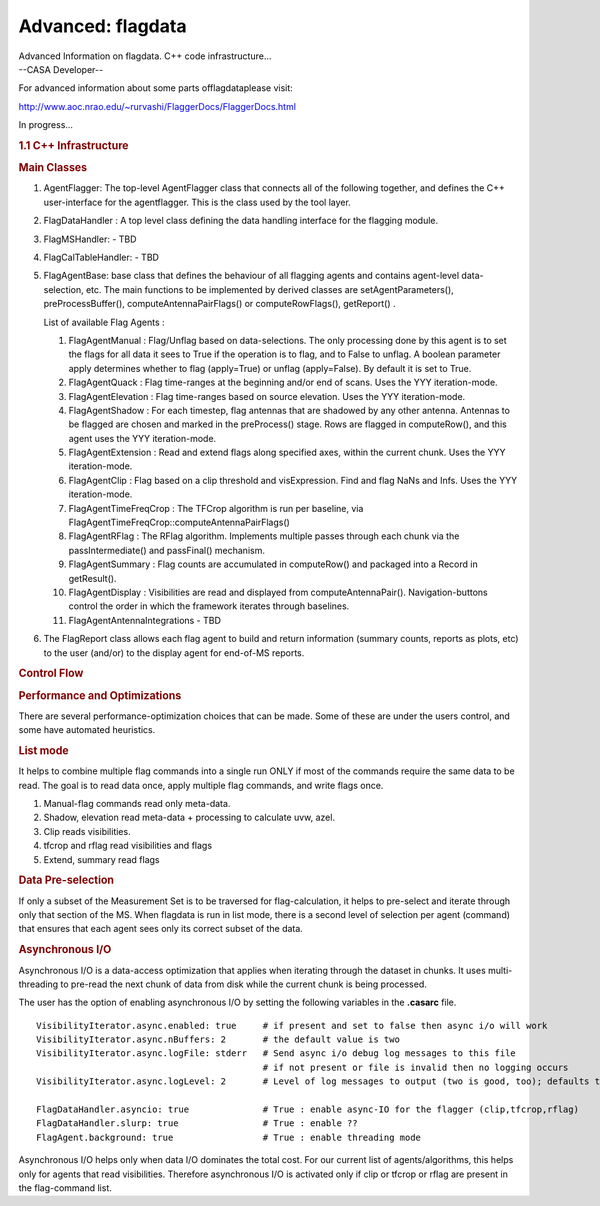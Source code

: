 .. container::
   :name: viewlet-above-content-title

Advanced: flagdata
==================

.. container::
   :name: viewlet-below-content-title

.. container:: documentDescription description

   Advanced Information on flagdata. C++ code infrastructure...

.. container:: section
   :name: viewlet-above-content-body

.. container:: section
   :name: content-core

   --CASA Developer--

   .. container::
      :name: parent-fieldname-text

      For advanced information about some parts offlagdataplease visit:

      http://www.aoc.nrao.edu/~rurvashi/FlaggerDocs/FlaggerDocs.html

      In progress...

       

      .. rubric:: 1.1 C++ Infrastructure
         :name: c-infrastructure

       

      .. rubric:: Main Classes
         :name: main-classes

      #. AgentFlagger: The top-level AgentFlagger class that connects
         all of the following together, and defines the C++
         user-interface for the agentflagger. This is the class used by
         the tool layer.

      #. FlagDataHandler : A top level class defining the data handling
         interface for the flagging module.

      #. FlagMSHandler: - TBD

      #. FlagCalTableHandler: - TBD

      #. FlagAgentBase: base class that defines the behaviour of all
         flagging agents and contains agent-level data-selection, etc.
         The main functions to be implemented by derived classes are
         setAgentParameters(), preProcessBuffer(),
         computeAntennaPairFlags() or computeRowFlags(), getReport() .

         List of available Flag Agents :

         #. FlagAgentManual : Flag/Unflag based on data-selections. The
            only processing done by this agent is to set the flags for
            all data it sees to True if the operation is to flag, and to
            False to unflag. A boolean parameter apply determines
            whether to flag (apply=True) or unflag (apply=False). By
            default it is set to True.

         #. FlagAgentQuack : Flag time-ranges at the beginning and/or
            end of scans. Uses the YYY iteration-mode.

         #. FlagAgentElevation : Flag time-ranges based on source
            elevation. Uses the YYY iteration-mode.

         #. FlagAgentShadow : For each timestep, flag antennas that are
            shadowed by any other antenna. Antennas to be flagged are
            chosen and marked in the preProcess() stage. Rows are
            flagged in computeRow(), and this agent uses the YYY
            iteration-mode.

         #. FlagAgentExtension : Read and extend flags along specified
            axes, within the current chunk. Uses the YYY iteration-mode.

         #. FlagAgentClip : Flag based on a clip threshold and
            visExpression. Find and flag NaNs and Infs. Uses the YYY
            iteration-mode.

         #. FlagAgentTimeFreqCrop : The TFCrop algorithm is run per
            baseline, via
            FlagAgentTimeFreqCrop::computeAntennaPairFlags()

         #. FlagAgentRFlag : The RFlag algorithm. Implements multiple
            passes through each chunk via the passIntermediate() and
            passFinal() mechanism.

         #. FlagAgentSummary : Flag counts are accumulated in
            computeRow() and packaged into a Record in getResult().

         #. FlagAgentDisplay : Visibilities are read and displayed from
            computeAntennaPair(). Navigation-buttons control the order
            in which the framework iterates through baselines.

         #. FlagAgentAntennaIntegrations - TBD

          

      #. The FlagReport class allows each flag agent to build and return
         information (summary counts, reports as plots, etc) to the user
         (and/or) to the display agent for end-of-MS reports.

      .. rubric::  Control Flow
         :name: control-flow

      |image1|

      .. rubric:: Performance and Optimizations
         :name: performance-and-optimizations

      There are several performance-optimization choices that can be
      made. Some of these are under the users control, and some have
      automated heuristics.

      .. rubric:: List mode
         :name: list-mode

      It helps to combine multiple flag commands into a single run ONLY
      if most of the commands require the same data to be read. The goal
      is to read data once, apply multiple flag commands, and write
      flags once.

      #. Manual-flag commands read only meta-data.
      #. Shadow, elevation read meta-data + processing to calculate uvw,
         azel.
      #. Clip reads visibilities.
      #. tfcrop and rflag read visibilities and flags
      #. Extend, summary read flags

      .. rubric:: Data Pre-selection
         :name: data-pre-selection

      If only a subset of the Measurement Set is to be traversed for
      flag-calculation, it helps to pre-select and iterate through only
      that section of the MS. When flagdata is run in list mode, there
      is a second level of selection per agent (command) that ensures
      that each agent sees only its correct subset of the data.

      .. rubric:: Asynchronous I/O
         :name: asynchronous-io

      Asynchronous I/O is a data-access optimization that applies when
      iterating through the dataset in chunks. It uses multi-threading
      to pre-read the next chunk of data from disk while the current
      chunk is being processed.

      The user has the option of enabling asynchronous I/O by setting
      the following variables in the **.casarc** file.

      ::

         VisibilityIterator.async.enabled: true     # if present and set to false then async i/o will work
         VisibilityIterator.async.nBuffers: 2       # the default value is two
         VisibilityIterator.async.logFile: stderr   # Send async i/o debug log messages to this file
                                                    # if not present or file is invalid then no logging occurs
         VisibilityIterator.async.logLevel: 2       # Level of log messages to output (two is good, too); defaults to 1

         FlagDataHandler.asyncio: true              # True : enable async-IO for the flagger (clip,tfcrop,rflag)
         FlagDataHandler.slurp: true                # True : enable ??
         FlagAgent.background: true                 # True : enable threading mode

      Asynchronous I/O helps only when data I/O dominates the total
      cost. For our current list of agents/algorithms, this helps only
      for agents that read visibilities. Therefore asynchronous I/O is
      activated only if clip or tfcrop or rflag are present in the
      flag-command list.

       

       

.. container:: section
   :name: viewlet-below-content-body

.. |image1| image:: https://casa.nrao.edu/casadocs-devel/stable/calibration-and-visibility-data/data-examination-and-editing/flaggingcontrolflow-1.png/@@images/b939c0f9-3f84-4ce0-b3fa-ed7186889c5f.png
   :class: image-inline
